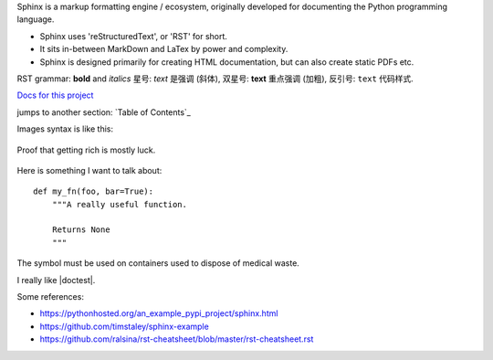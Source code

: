 Sphinx is a markup formatting engine / ecosystem, originally developed for documenting the Python programming language.

- Sphinx uses 'reStructuredText', or 'RST' for short. 

- It sits in-between MarkDown and LaTex by power and complexity.

- Sphinx is designed primarily for creating HTML documentation, but can also create static PDFs etc.

RST grammar: 
**bold** and *italics*
星号: *text* 是强调 (斜体),
双星号: **text** 重点强调 (加粗),
反引号: ``text`` 代码样式.

`Docs for this project <http://packages.python.org/an_example_pypi_project/>`_

jumps to another section: `Table of Contents`_

Images syntax is like this:

.. figure::  images/sweat.jpg
   :align:   center

   Proof that getting rich is mostly luck.

Here is something I want to talk about::

    def my_fn(foo, bar=True):
        """A really useful function.

        Returns None
        """

.. |biohazard| image:: images/biohazard.png

The |biohazard| symbol must be used on containers used to dispose of medical waste.

.. |doctest| replace:: :mod:`doctest`

I really like |doctest|.


.. include myfile.rst

.. note::

.. warning::

.. versionadded:: version

.. versionchanged:: version

.. seealso::

.. code-block:: python
   :emphasize-lines: 3,5

   def some_function():
       interesting = False
       print 'This line is highlighted.'
       print 'This one is not...'
       print '...but this one is.'
       
       
Some references:

- https://pythonhosted.org/an_example_pypi_project/sphinx.html

- https://github.com/timstaley/sphinx-example

- https://github.com/ralsina/rst-cheatsheet/blob/master/rst-cheatsheet.rst
